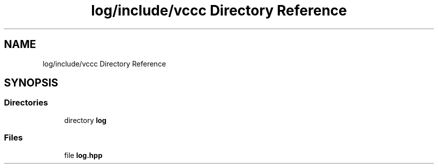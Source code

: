 .TH "log/include/vccc Directory Reference" 3 "Fri Dec 18 2020" "VCCC" \" -*- nroff -*-
.ad l
.nh
.SH NAME
log/include/vccc Directory Reference
.SH SYNOPSIS
.br
.PP
.SS "Directories"

.in +1c
.ti -1c
.RI "directory \fBlog\fP"
.br
.in -1c
.SS "Files"

.in +1c
.ti -1c
.RI "file \fBlog\&.hpp\fP"
.br
.in -1c
